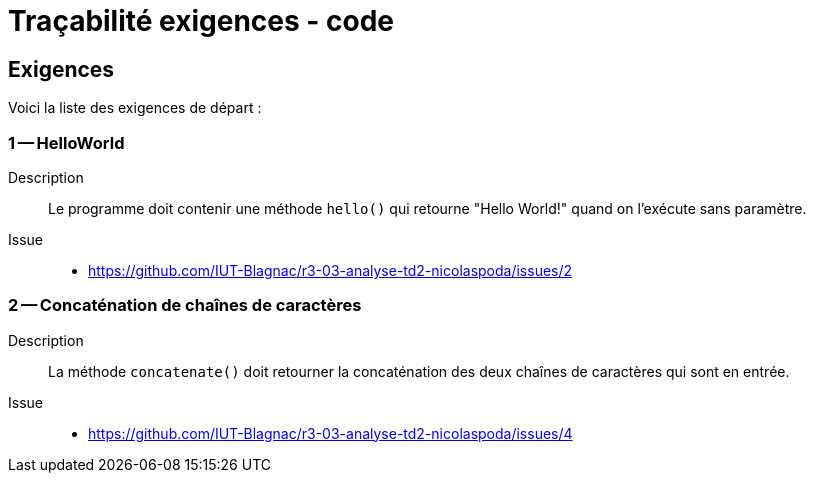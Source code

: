 = Traçabilité exigences - code
:icons: font
:MoSCoW: https://fr.wikipedia.org/wiki/M%C3%A9thode_MoSCoW[MoSCoW]



== Exigences

Voici la liste des exigences de départ :

=== 1 -- HelloWorld 

Description::
Le programme doit contenir une méthode `hello()` qui retourne "Hello World!" quand on l'exécute sans paramètre. 

Issue::
- https://github.com/IUT-Blagnac/r3-03-analyse-td2-nicolaspoda/issues/2



=== 2 -- Concaténation de chaînes de caractères

Description::
La méthode `concatenate()` doit retourner la concaténation des deux chaînes de caractères qui sont en entrée.

Issue::

- https://github.com/IUT-Blagnac/r3-03-analyse-td2-nicolaspoda/issues/4



